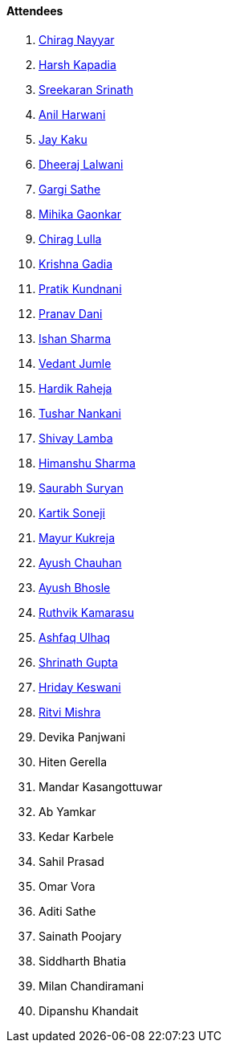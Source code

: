 ==== Attendees

. link:https://twitter.com/chiragnayyar[Chirag Nayyar^]
. link:https://twitter.com/harshgkapadia[Harsh Kapadia^]
. link:https://twitter.com/skxrxn[Sreekaran Srinath^]
. link:https://www.linkedin.com/in/anilharwani[Anil Harwani^]
. link:https://twitter.com/kaku_jay[Jay Kaku^]
. link:https://twitter.com/DhiruCodes[Dheeraj Lalwani^]
. link:https://twitter.com/gargi_sathe[Gargi Sathe^]
. link:https://twitter.com/GaonkarMihika[Mihika Gaonkar^]
. link:https://twitter.com/\_chiraglulla_[Chirag Lulla^]
. link:https://twitter.com/KRISHNAGADIA[Krishna Gadia^]
. link:https://twitter.com/KundnaniPratik[Pratik Kundnani^]
. link:https://twitter.com/PranavDani3[Pranav Dani^]
. link:https://twitter.com/ishandeveloper[Ishan Sharma^]
. link:https://twitter.com/vedantjumle1[Vedant Jumle^]
. link:https://twitter.com/hardikraheja[Hardik Raheja^]
. link:https://twitter.com/tusharnankanii[Tushar Nankani^]
. link:https://twitter.com/howdevelop[Shivay Lamba^]
. link:https://twitter.com/_SharmaHimanshu[Himanshu Sharma^]
. link:https://twitter.com/0xSaurabh[Saurabh Suryan^]
. link:https://twitter.com/KartikSoneji_[Kartik Soneji]
. link:https://twitter.com/mayurkukreja26[Mayur Kukreja^]
. link:https://twitter.com/heyayushh[Ayush Chauhan^]
. link:https://twitter.com/ayushb_tweets[Ayush Bhosle^]
. link:https://twitter.com/blazingruthvik[Ruthvik Kamarasu^]
. link:https://twitter.com/ashfaq_ulhaq[Ashfaq Ulhaq^]
. link:https://twitter.com/gupta_shrinath[Shrinath Gupta^]
. link:https://twitter.com/hridayHZ[Hriday Keswani^]
. link:https://twitter.com/frenzyritz13[Ritvi Mishra^]
. Devika Panjwani
. Hiten Gerella
. Mandar Kasangottuwar
. Ab Yamkar
. Kedar Karbele
. Sahil Prasad
. Omar Vora
. Aditi Sathe
. Sainath Poojary
. Siddharth Bhatia
. Milan Chandiramani
. Dipanshu Khandait

